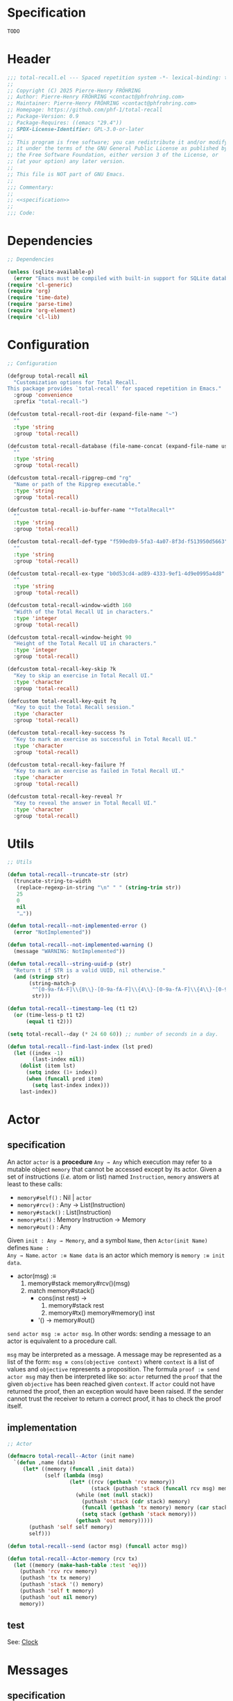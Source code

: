 # :ID:       cdbad43e-8627-4918-9881-0340cab623b5

#+PROPERTY: header-args:emacs-lisp :noweb yes :mkdirp yes :tangle total-recall.el

* Specification
:PROPERTIES:
:ID:       2b6a2d42-bfd0-4658-b25a-b1b7000d1b01
:END:

#+name: specification
#+begin_src org
TODO
#+end_src

* Header

#+begin_src emacs-lisp
;;; total-recall.el --- Spaced repetition system -*- lexical-binding: t; -*-
;;
;; Copyright (C) 2025 Pierre-Henry FRÖHRING
;; Author: Pierre-Henry FRÖHRING <contact@phfrohring.com>
;; Maintainer: Pierre-Henry FRÖHRING <contact@phfrohring.com>
;; Homepage: https://github.com/phf-1/total-recall
;; Package-Version: 0.9
;; Package-Requires: ((emacs "29.4"))
;; SPDX-License-Identifier: GPL-3.0-or-later
;;
;; This program is free software; you can redistribute it and/or modify
;; it under the terms of the GNU General Public License as published by
;; the Free Software Foundation, either version 3 of the License, or
;; (at your option) any later version.
;;
;; This file is NOT part of GNU Emacs.
;;
;;; Commentary:
;;
;; <<specification>>
;;
;;; Code:
#+end_src

* Dependencies

#+begin_src emacs-lisp
;; Dependencies

(unless (sqlite-available-p)
  (error "Emacs must be compiled with built-in support for SQLite databases"))
(require 'cl-generic)
(require 'org)
(require 'time-date)
(require 'parse-time)
(require 'org-element)
(require 'cl-lib)
#+end_src

* Configuration

#+begin_src emacs-lisp
;; Configuration

(defgroup total-recall nil
  "Customization options for Total Recall.
This package provides `total-recall' for spaced repetition in Emacs."
  :group 'convenience
  :prefix "total-recall-")

(defcustom total-recall-root-dir (expand-file-name "~")
  ""
  :type 'string
  :group 'total-recall)

(defcustom total-recall-database (file-name-concat (expand-file-name user-emacs-directory) "total-recall-test.sqlite3")
  ""
  :type 'string
  :group 'total-recall)

(defcustom total-recall-ripgrep-cmd "rg"
  "Name or path of the Ripgrep executable."
  :type 'string
  :group 'total-recall)

(defcustom total-recall-io-buffer-name "*TotalRecall*"
  ""
  :type 'string
  :group 'total-recall)

(defcustom total-recall-def-type "f590edb9-5fa3-4a07-8f3d-f513950d5663"
  ""
  :type 'string
  :group 'total-recall)

(defcustom total-recall-ex-type "b0d53cd4-ad89-4333-9ef1-4d9e0995a4d8"
  ""
  :type 'string
  :group 'total-recall)

(defcustom total-recall-window-width 160
  "Width of the Total Recall UI in characters."
  :type 'integer
  :group 'total-recall)

(defcustom total-recall-window-height 90
  "Height of the Total Recall UI in characters."
  :type 'integer
  :group 'total-recall)

(defcustom total-recall-key-skip ?k
  "Key to skip an exercise in Total Recall UI."
  :type 'character
  :group 'total-recall)

(defcustom total-recall-key-quit ?q
  "Key to quit the Total Recall session."
  :type 'character
  :group 'total-recall)

(defcustom total-recall-key-success ?s
  "Key to mark an exercise as successful in Total Recall UI."
  :type 'character
  :group 'total-recall)

(defcustom total-recall-key-failure ?f
  "Key to mark an exercise as failed in Total Recall UI."
  :type 'character
  :group 'total-recall)

(defcustom total-recall-key-reveal ?r
  "Key to reveal the answer in Total Recall UI."
  :type 'character
  :group 'total-recall)
#+end_src

* Utils

#+begin_src emacs-lisp
;; Utils

(defun total-recall--truncate-str (str)
  (truncate-string-to-width
   (replace-regexp-in-string "\n" " " (string-trim str))
   25
   0
   nil
   "…"))

(defun total-recall--not-implemented-error ()
  (error "NotImplemented"))

(defun total-recall--not-implemented-warning ()
  (message "WARNING: NotImplemented"))

(defun total-recall--string-uuid-p (str)
  "Return t if STR is a valid UUID, nil otherwise."
  (and (stringp str)
       (string-match-p
        "^[0-9a-fA-F]\\{8\\}-[0-9a-fA-F]\\{4\\}-[0-9a-fA-F]\\{4\\}-[0-9a-fA-F]\\{4\\}-[0-9a-fA-F]\\{12\\}$"
        str)))

(defun total-recall--timestamp-leq (t1 t2)
  (or (time-less-p t1 t2)
      (equal t1 t2)))

(setq total-recall--day (* 24 60 60)) ;; number of seconds in a day.

(defun total-recall--find-last-index (lst pred)
  (let ((index -1)
        (last-index nil))
    (dolist (item lst)
      (setq index (1+ index))
      (when (funcall pred item)
        (setq last-index index)))
    last-index))
#+end_src

* Actor
** specification

An actor ~actor~ is a *procedure* ~Any → Any~ which execution may refer to a mutable object
~memory~ that cannot be accessed except by its actor. Given a set of instructions (/i.e./
atom or list) named ~Instruction~, ~memory~ answers at least to these calls:

- ~memory#self()~ : Nil | ~actor~
- ~memory#rcv()~ : Any → List(Instruction)
- ~memory#stack()~ : List(Instruction)
- ~memory#tx()~ : Memory Instruction → Memory
- ~memory#out()~ : Any

Given ~init : Any → Memory~, and a symbol ~Name~, then ~Actor(init Name)~ defines ~Name :
Any → Name~. ~actor :≡ Name data~ is an actor which memory is ~memory :≡ init data~.

- actor(msg) :≡
  1. memory#stack memory#rcv()(msg)
  2. match memory#stack()
     - cons(inst rest) →
       1. memory#stack rest
       2. memory#tx() memory#memory() inst
     - '() → memory#out()

~send actor msg :≡ actor msg~. In other words: sending a message to an actor is
equivalent to a procedure call.

~msg~ may be interpreted as a message. A message may be represented as a list of the
form: ~msg ≡ cons(objective context)~ where ~context~ is a list of values and ~objective~
represents a proposition. The formula ~proof :≡ send actor msg~ may then be interpreted
like so: ~actor~ returned the ~proof~ that the given ~objective~ has been reached given
~context~. If ~actor~ could not have returned the proof, then an exception would have
been raised. If the sender cannot trust the receiver to return a correct proof, it
has to check the proof itself.

** implementation

#+begin_src emacs-lisp
;; Actor

(defmacro total-recall--Actor (init name)
  `(defun ,name (data)
     (let* ((memory (funcall ,init data))
            (self (lambda (msg)
                    (let* ((rcv (gethash 'rcv memory))
                           (stack (puthash 'stack (funcall rcv msg) memory)))
                      (while (not (null stack))
                        (puthash 'stack (cdr stack) memory)
                        (funcall (gethash 'tx memory) memory (car stack))
                        (setq stack (gethash 'stack memory)))
                      (gethash 'out memory)))))
       (puthash 'self self memory)
       self)))

(defun total-recall--send (actor msg) (funcall actor msg))

(defun total-recall--Actor-memory (rcv tx)
  (let ((memory (make-hash-table :test 'eq)))
    (puthash 'rcv rcv memory)
    (puthash 'tx tx memory)
    (puthash 'stack '() memory)
    (puthash 'self t memory)
    (puthash 'out nil memory)
    memory))
#+end_src

** test

See: [[ref:3ca40a21-019b-4bba-b18b-bcec7282b445][Clock]]

* Messages
** specification

** implementation

#+begin_src emacs-lisp
(defmacro total-recall--message (name)
  `(defun ,(intern (concat "total-recall--" (symbol-name name))) (actor &rest args)
     (total-recall--send actor
                         (pcase args
                           ('() ',name)
                           (_ (cons ',name args))))))

(total-recall--message add)
(total-recall--message answer)
(total-recall--message buffer)
(total-recall--message buffer-name)
(total-recall--message date)
(total-recall--message file)
(total-recall--message files)
(total-recall--message id)
(total-recall--message minibuffer)
(total-recall--message now)
(total-recall--message parse)
(total-recall--message path)
(total-recall--message question)
(total-recall--message ratings)
(total-recall--message read)
(total-recall--message save)
(total-recall--message select)
(total-recall--message show-exercise)
(total-recall--message show-report)
(total-recall--message start)
(total-recall--message stop)
(total-recall--message string)
(total-recall--message struct)
(total-recall--message tick)
(total-recall--message tick2)
(total-recall--message value)
#+end_src

** test

* Clock
:PROPERTIES:
:ID:       3ca40a21-019b-4bba-b18b-bcec7282b445
:END:

** specification

Given a natural number named ~time~, ~clock :≡ Clock time~ is a clock. It means that
~clock#read()~ is its current time and ~t :≡ clock#read(); clock#tick()#read() = t + 1~.
~clock#now()~ is a lisp timestamp representing the UTC time at the call.

** implementation

#+begin_src emacs-lisp
;; Clock

(total-recall--Actor
 #'total-recall--Clock-init
 total-recall--Clock)

(defun total-recall--Clock-init (time)
  (let ((memory (total-recall--Actor-memory
                 #'total-recall--Clock-rcv
                 #'total-recall--Clock-tx)))
    (puthash 'time time memory)
    memory))

(defun total-recall--Clock-rcv (msg)
  (pcase msg
    ('read '(read))
    ('tick '(tick))
    ('tick2 '(tick tick))
    ('now '(now))
    (_ (error "Unexpected msg. msg = %s" msg))))

(defun total-recall--Clock-tx (memory inst)
  (let ((time (gethash 'time memory)))

    (pcase inst
      ('read
       (puthash 'out time memory))

      ('now
       (puthash 'out (time-convert (current-time) 'list) memory))

      ('tick
       (puthash 'time (+ time 1) memory)
       (puthash 'out (gethash 'self memory) memory))

      (_ (error "Unexpected instruction. inst = %s" inst)))))
#+end_src

** test
:PROPERTIES:
:header-args:emacs-lisp+: :tangle "total-recall-test.el"
:END:

#+begin_src emacs-lisp
(require 'total-recall)
(require 'ert)

(ert-deftest total-recall--Clock ()
  (let ((clock (total-recall--Clock 0)))
    (should (= (total-recall--read clock) 0))
    (should (= (total-recall--read (total-recall--tick clock)) 1))
    (should (= (total-recall--read (total-recall--tick2 clock)) 3))))
#+end_src

* Report
** specification

~report :≡ Report()~ is a report. ~report#add string~ adds the string ~string~ to the
report. ~report#string()~ is string representation of the report.

** implementation

#+begin_src emacs-lisp
;; Report

(total-recall--Actor
 #'total-recall--Report-init
 total-recall--Report)

(defun total-recall--Report-init (data)
  (let ((memory (total-recall--Actor-memory
                 #'total-recall--Report-rcv
                 #'total-recall--Report-tx)))
    (puthash 'lines '() memory)
    memory))

(defun total-recall--Report-rcv (msg)
  (pcase msg
    (`(add ,line)
     `(,msg))

    ('string
     `(,msg))

    (_ (error "Unexpected msg. msg = %s" msg))))

(defun total-recall--Report-tx (memory inst)
  (let ((self (gethash 'self memory))
        (lines (gethash 'lines memory)))
    (pcase inst
      (`(add ,line)
       (puthash 'lines (cons line lines) memory)
       (puthash 'out self memory))

      ('string
       (puthash 'out (string-join (reverse lines) "\n") memory))

      (_ (error "Unexpected instruction. inst = %s" inst)))))
#+end_src

** test
:PROPERTIES:
:header-args:emacs-lisp+: :tangle "total-recall-test.el"
:END:

#+begin_src emacs-lisp
(require 'total-recall)
(require 'ert)

(ert-deftest total-recall--Report ()
  (let ((report (total-recall--Report t)))
    (total-recall--add report "line1")
    (total-recall--add report "line2")
    (should (string= (total-recall--string report) "line1\nline2"))))
#+end_src

* Searcher
** specification

Given a path of a directory named ~root~ in the current file-system, ~searcher :≡
Searcher root DefinitionID ExerciseID~ is an actor used to search files and
directories. ~searcher#files()~ is a list of paths to regular files, each of which
contains at least one definition or exercise. A regular file contains a definition if
it contains the string:
#+begin_example
:ID: DefinitionID
#+end_example

A regular file contains an exercise if it contains the string:
#+begin_example
:ID: ExerciseID
#+end_example

** implementation

#+begin_src emacs-lisp
;; Searcher

(total-recall--Actor
 #'total-recall--Searcher-init
 total-recall--Searcher)

(defun total-recall--Searcher-init (data)
  (let ((memory (total-recall--Actor-memory
                 #'total-recall--Searcher-rcv
                 #'total-recall--Searcher-tx)))
    (pcase data
      (`(,root ,def-id ,ex-id)

       (unless (file-directory-p (puthash 'root root memory))
         (error "root is not a directory. root = %s" root))

       (let ((ripgrep total-recall-ripgrep-cmd))
         (unless (stringp (puthash 'ripgrep (executable-find ripgrep) memory))
           (error "ripgrep not found in PATH. ripgrep = %s" ripgrep)))

       (unless (stringp (puthash 'def-id def-id memory))
         (error "def-id is not a string. def-id = %s" def-id))

       (unless (stringp (puthash 'ex-id ex-id memory))
         (error "ex-id is not a string. ex-id = %s" ex-id))

       (puthash
        'cmd
        (format "%s -g '*.org' -i --no-heading -n --color=never -m 1 '%s' %s"
                (gethash 'ripgrep memory)
                (format "%s|%s" (gethash 'def-id memory) (gethash 'ex-id memory))
                (gethash 'root memory))
        memory)

       memory)
      (_ (error "Unexpected data. data = %s" data)))))

(defun total-recall--Searcher-rcv (msg)
  (pcase msg
    ('files
     '(files))
    (_ (error "Unexpected msg. msg = %s" msg))))

(defun total-recall--Searcher-tx (memory inst)
  (let ((ripgrep (gethash 'ripgrep memory))
        (def-id (gethash 'def-id memory))
        (ex-id (gethash 'ex-id memory))
        (cmd (gethash 'cmd memory)))
    (pcase inst
      ('files
       (let (matches)
         (with-temp-buffer
           (call-process-shell-command cmd nil `(,(current-buffer) nil) nil)
           (goto-char (point-min))
           (while (not (eobp))
             (let* ((line (buffer-substring-no-properties
                           (line-beginning-position) (line-end-position)))
                    (match (split-string line ":")))
               (push (car match) matches))
             (forward-line 1)))
         (puthash 'out (delete-dups matches) memory)))
      (_ (error "Unexpected instruction. inst = %s" inst)))))
#+end_src

** test

* Exercise
** specification

~exercise :≡ Exercise(id path question answer)~ represents an exercise. ~exercise#id()~
is a UUID string. ~exercise#question()~, ~exercise#answer()~ are strings. ~exercise#path()~
is a string of the form ~A/B/…/Z~ that locates the exercise relative to its context
/i.e./ The exercise is about ~Z~ which parent heading is ~…~ up until ~A~. ~exercise#string()~
is a one line string representation of the exercise for debugging purposes.
~exercise#file()~ is the absolute path to the file it has been extracted from.

** implementation

#+begin_src emacs-lisp
;; Exercise

(total-recall--Actor
 #'total-recall--Exercise-init
 total-recall--Exercise)

(defun total-recall--Exercise-init (data)
  (let ((memory (total-recall--Actor-memory
                 #'total-recall--Exercise-rcv
                 #'total-recall--Exercise-tx)))
    (pcase data
      (`(,file ,id ,path ,question ,answer)
       (puthash 'file file memory)
       (puthash 'id id memory)
       (puthash 'path path memory)
       (puthash 'question question memory)
       (puthash 'answer answer memory)
       memory)
      (_
       (error "Unexpected data. data = %s" data)))))

(defun total-recall--Exercise-rcv (msg)
  (pcase msg
    ('file
     '(file))

    ('id
     '(id))

    ('path
     '(path))

    ('question
     '(question))

    ('answer
     '(answer))

    ('string
     '(string))

    (_ (error "Unexpected msg. msg = %s" msg))))

(defun total-recall--Exercise-tx (memory inst)
  (let ((file (gethash 'file memory))
        (id (gethash 'id memory))
        (path (gethash 'path memory))
        (question (gethash 'question memory))
        (answer (gethash 'answer memory)))

    (pcase inst
      ('file
       (puthash 'out file memory))

      ('id
       (puthash 'out id memory))

      ('path
       (puthash 'out path memory))

      ('question
       (puthash 'out question memory))

      ('answer
       (puthash 'out answer memory))

      ('string
       (puthash 'out (string-join `("Exercise(" ,id ,path ,(total-recall--truncate-str question) ,(total-recall--truncate-str answer) ")") " ") memory))

      (_ (error "Unexpected instruction. inst = %s" inst)))))
#+end_src

** test

* Definition
** specification

~definition :≡ Definition(id path content)~ represents a definition. ~definition#id()~ is
a UUID string. ~definition#content()~ is a string. ~definition#path()~ is a string of the
form ~A/B/…/Z~ that locates the definition relative to its context /i.e./ The definition
is about ~Z~ which parent heading is ~…~ up until ~A~. ~definition~ may be viewed as an
exercise where the answer is the content and the question asks what is the definition
associated to the path. ~definition#string()~ is a one line string representation of
the exercise for debugging purposes. ~definition#file()~ is the absolute file from
which this definition has been extracted from.

** implementation

#+begin_src emacs-lisp
;; Definition

(total-recall--Actor #'total-recall--Definition-init total-recall--Definition)

(defun total-recall--Definition-init (data)
  (let ((memory (total-recall--Actor-memory
                 #'total-recall--Definition-rcv
                 #'total-recall--Definition-tx)))
    (pcase data
      (`(,file ,id ,path ,content)
       (puthash 'file file memory)
       (puthash 'id id memory)
       (puthash 'path path memory)
       (puthash 'content content memory)
       memory)
      (_
       (error "Unexpected data. data = %s" data)))))

(defun total-recall--Definition-rcv (msg)
  (pcase msg
    ('file
     `(file))

    ('id
     `(id))

    ('path
     `(path))

    ('content
     `(content))

    ('question
     `(question))

    ('answer
     `(content))

    ('string
     '(string))

    (_ (error "Unexpected msg. msg = %s" msg))))

(defun total-recall--Definition-tx (memory inst)
  (let ((file (gethash 'file memory))
        (id (gethash 'id memory))
        (path (gethash 'path memory))
        (content (gethash 'content memory)))

    (pcase inst
      ('file
       (puthash 'out file memory))

      ('id
       (puthash 'out id memory))

      ('path
       (puthash 'out path memory))

      ('content
       (puthash 'out content memory))

      ('question
       (puthash 'out "* Definition?" memory))

      ('string
       (puthash 'out (string-join `("Definition(" ,id ,path ,(total-recall--truncate-str content) ")") " ") memory))

      (_ (error "Unexpected instruction. inst = %s" inst)))))
#+end_src

** test

* Parser
** specification

~parser :≡ Parser(def-id ex-id)~ is a parser such that ~parser#parse file~ is a list of
definitions and exercises found in ~file~ content in a depth first order relative to
the tree of headings. ~file~ is a path to an Org Mode file. ~def-id~ and ~ex-id~ are
strings that identify headings that are considered to be definitions or exercises
/i.e./ the ~:TYPE:~ property has a value equal to one of these values.

** implementation

#+begin_src emacs-lisp
;; Parser

(total-recall--Actor
 #'total-recall--Parser-init
 total-recall--Parser)

(defun total-recall--Parser-init (data)
  (let ((memory (total-recall--Actor-memory
                 #'total-recall--Parser-rcv
                 #'total-recall--Parser-tx)))
    (pcase data
      (`(,def-id ,ex-id)
       (puthash 'def-id def-id memory)
       (puthash 'ex-id ex-id memory)
       memory)
      (_
       (error "Unexpected data. data = %s" data)))))

(defun total-recall--Parser-rcv (msg)
  (pcase msg
    (`(parse ,file) `(,msg))
    (_ (error "Unexpected msg. msg = %s" msg))))

(defun total-recall--Parser-tx (memory inst)
  (let ((def-id (gethash 'def-id memory))
        (ex-id (gethash 'ex-id memory)))
    (pcase inst
      (`(parse ,file)
       (puthash
        'out
        (with-temp-buffer
          (insert-file-contents file)
          (org-mode)
          (org-fold-show-all)
          (let ((org-element-use-cache nil))
            (total-recall--node-depth-first
             (org-element-parse-buffer 'greater-element)
             (lambda (node) (total-recall--node-to-element file node)))))
        memory))
      (_ (error "Unexpected instruction. inst = %s" inst)))))

(defun total-recall--node-depth-first (node func)
  "Return the list of results from calling FUNC on NODE."
  (let ((head
         (mapcan
          (lambda (node) (total-recall--node-depth-first node func))
          (org-element-contents node)))
        (last (funcall func node)))
    (pcase last
      (:err head)
      (_ (append head (list last))))))

(defun total-recall--node-to-element (file node)
  "Convert NODE to an element, trying exercise first, then definition if exercise fails."
  (let ((exercise-result (total-recall--node-to-exercise file node)))
    (if (eq exercise-result :err)
        (total-recall--node-to-definition file node)
      exercise-result)))

(defun total-recall--node-to-exercise (file node)
  "Return an exercise built from NODE, or `:err' if not possible.
If NODE is expected to be an exercise based on its type but its
structure is invalid, raise an error."
  (let (should-be-exercise id list-headline question answer)

    (setq should-be-exercise
          (and (eq (org-element-type node) 'headline)
               (string= (org-element-property :TYPE node) total-recall-ex-type)))

    (if should-be-exercise
        (progn
          (setq id (org-element-property :ID node))
          (unless (stringp id) (error "Exercise has no ID property"))
          (setq list-headline
                (seq-filter
                 (lambda (child) (eq (org-element-type child) 'headline))
                 (org-element-contents node)))
          (pcase (length list-headline)
            (0 (error "Exercise has no question nor answer. id = %s" id))
            (1 (error "Exercise has no answer. id = %s" id))
            (_
             (setq question (total-recall--node-to-string (car list-headline)))
             (setq answer (total-recall--node-to-string (cadr list-headline)))))

          (total-recall--Exercise
           (list
            file
            id
            (total-recall--node-subject node)
            question
            answer)))
      :err)))

(defun total-recall--node-to-definition (file node)
  "Return an definition built from NODE, or `:err' if not possible.
If NODE is expected to be an definition based on its type but its
structure is invalid, raise an error."
  (let (should-be-definition id subject content)

    (setq should-be-definition
          (and (eq (org-element-type node) 'headline)
               (string= (org-element-property :TYPE node) total-recall-def-type)))

    (if should-be-definition
        (progn
          (setq id (org-element-property :ID node))
          (setq subject (total-recall--node-subject node))
          (unless (stringp id) (error "Definition has no ID property. file = %s" file))
          (setq content (total-recall--node-to-string node))
          (total-recall--Definition
           (list
            file
            id
            subjet
            content
            )))
      :err)))

(defun total-recall--node-to-string (node)
  "Return the string associated with NODE, leveled to level 1."
  (replace-regexp-in-string
   "\\`\\*+" "*"
   (string-trim
    (buffer-substring-no-properties
     (org-element-property :begin node)
     (org-element-property :end node)))))

(defun total-recall--node-subject (node)
  "Return the subject of NODE.
A subject is a string like A/B/C, where A and B are the titles of the
parents of the node, and C is the title of the node. A node's title
is the string of the relevant headline."
  (string-join
   (reverse
    (org-element-lineage-map node
        (lambda (parent) (org-element-property :raw-value parent))
      '(headline)
      t))
   "/"))
#+end_src

** test

* Rating
** specification


~rating :≡ Rating date id value~ is a rating of the entity denoted by the string ~id~ at
date ~date~, lisp timestamp, with the value ~value~, a symbol. ~rating#struct()~ is the
list ~date, id, value~.

** implementation

#+begin_src emacs-lisp
;; Rating

(total-recall--Actor #'total-recall--Rating-init total-recall--Rating)

(defun total-recall--Rating-init (data)
  (let ((memory (total-recall--Actor-memory
                 #'total-recall--Rating-rcv
                 #'total-recall--Rating-tx)))
    (pcase data
      (`(,date ,id ,value)
       (puthash 'date date memory)
       (puthash 'id id memory)
       (puthash 'value value memory)))

    memory))

(defun total-recall--Rating-rcv (msg)
  (pcase msg
    ('struct '(struct))
    ('date '(date))
    ('value '(value))
    (_ (error "Unexpected msg. msg = %s" msg))))

(defun total-recall--Rating-tx (memory inst)
  (let ((self (gethash 'self memory))
        (date (gethash 'date memory))
        (id (gethash 'id memory))
        (value (gethash 'value memory)))
    (pcase inst
      ('struct
       (puthash 'out `(,date ,id ,value) memory))
      ('date
       (puthash 'out date memory))
      ('value
       (puthash 'out value memory))
      (_ (error "Unexpected instruction. inst = %s" inst)))))

(defun total-recall--Rating-eq (r1 r2)
  (equal (total-recall--struct r1)
         (total-recall--struct r2)))
#+end_src

** test
:PROPERTIES:
:header-args:emacs-lisp+: :tangle "total-recall-test.el"
:END:

#+begin_src emacs-lisp
(require 'total-recall)
(require 'ert)

(ert-deftest total-recall--Rating ()
  (should (eq t t)))
#+end_src

* DB
** specification

~db :≡ DB db-path~ is a database that writes its data to the file denoted by the string
~db-path~. ~db#save rating~ saves the rating ~rating~. ~db#ratings id~ is the list of ratings
associated with the given ~id~. ~db#stop()~ releases the resources associated with ~db~.

** implementation

#+begin_src emacs-lisp
;; DB

(total-recall--Actor #'total-recall--DB-init total-recall--DB)

(defun total-recall--DB-init (db-path)
  (let ((memory (total-recall--Actor-memory
                 #'total-recall--DB-rcv
                 #'total-recall--DB-tx))
        (sqlite nil))

    (unless (sqlite-available-p)
      (error "Emacs must be compiled with built-in support for SQLite rowbases"))

    (setq sqlite (sqlite-open db-path))

    (unless (sqlite-select sqlite "SELECT name FROM sqlite_master WHERE type='table' AND name='exercise_log'")
      (sqlite-execute sqlite
                      "CREATE TABLE exercise_log (
                       type TEXT NOT NULL,
                       id TEXT NOT NULL,
                       time TEXT NOT NULL)"))
    (puthash 'sqlite sqlite memory)
    memory))

(defun total-recall--DB-rcv (msg)
  (pcase msg
    (`(save ,rating)
     `(,msg))

    (`(ratings ,id)
     `(,msg))

    ('stop
     `(,msg))

    (_ (error "Unexpected msg. msg = %s" msg))))

(defun total-recall--DB-tx (memory inst)
  (let ((self (gethash 'self memory))
        (sqlite (gethash 'sqlite memory)))
    (pcase inst
      (`(save ,rating)
       (pcase (total-recall--struct rating)
         (`(,date ,id ,value)
          (let ((row nil))
            (setq row
                  (list
                   (if (memq value '(success failure skip))
                       (symbol-name value)
                     (error "Unexpected value. value = %s" value))

                   (if (total-recall--string-uuid-p id)
                       id
                     (error "id is not a UUID string. id = %s" id))

                   (format-time-string "%FT%TZ" (time-convert date 'list) t)))

            (sqlite-execute
             sqlite
             "INSERT INTO exercise_log (type, id, time) VALUES (?, ?, ?)"
             row)))

         (struct (error "Unexpected struct. struct = %s" struct)))
       (puthash 'out self memory))

      (`(ratings ,id)
       (unless (total-recall--string-uuid-p id)
         (error "id is not a UUID string. id = %s" id))

       (let (rows ratings)
         (setq rows
               (sqlite-select
                sqlite
                "SELECT type, id, time FROM exercise_log WHERE id = ? ORDER BY time ASC"
                (list id)))

         (setq ratings
               (mapcar
                (lambda (row)
                  (pcase row
                    (`(,type ,id ,time)
                     (total-recall--Rating
                      `(,(parse-iso8601-time-string time)
                        ,(if (total-recall--string-uuid-p id) id
                           (error "id is not a UUID string. id = %s" id))
                        ,(if (member type '("success" "failure" "skip")) (intern type)
                           (error "Unexpected type. id = %s, type = %s" type id)))))
                    (_ (error "Unexpected row. row = %s" row))))
                rows))

         (puthash 'out ratings memory)))

      ('stop
       (sqlite-close sqlite)
       (puthash 'out self memory))

      (_ (error "Unexpected instruction. inst = %s" inst)))))
#+end_src

** test
:PROPERTIES:
:header-args:emacs-lisp+: :tangle "total-recall-test.el"
:END:

#+begin_src emacs-lisp
(require 'total-recall)
(require 'ert)

(ert-deftest total-recall--DB ()
  "Test Total Recall database functionality using an in-memory database."
  (let ((db (total-recall--DB nil))
        (id "123e4567-e89b-12d3-a456-426614174000")
        (time (parse-iso8601-time-string (format-time-string "%FT%TZ" (current-time) t)))
        (rating nil))

    (setq rating (total-recall--Rating (list time id 'success)))
    (should (eq (total-recall--save db rating) db))
    (should (total-recall--Rating-eq rating (car (total-recall--ratings db id))))))
#+end_src

* Planner
** specification

~planner :≡ Planner clock db~ is a planner. ~planner#select exercises~ is a list of
exercises selected from ~exercises~ to be reviewed at the time of the call given data
represented by the database ~db~.

An exercise ~ex~ from ~exercises~ is selected if its ~cutoff~ date comes before ~today :≡
clock#now()~ /i.e./ ~cutoff ≤ today~. Given the list of ratings ~ratings :≡ db#ratings
ex#id()~, we define :

#+begin_example
cutoff :≡
  match db#ratings ex#id()
    [] → today
    ratings →
      - match ratings
          … success_1 … success_n →
            - Δt :≡ 2^(n-1) days
            - date(success_n) + Δt
          _ → today
#+end_example

** implementation

#+begin_src emacs-lisp
;; Planner

(total-recall--Actor #'total-recall--Planner-init total-recall--Planner)

(defun total-recall--Planner-init (data)
  (let ((memory (total-recall--Actor-memory
                 #'total-recall--Planner-rcv
                 #'total-recall--Planner-tx)))
    (pcase data
      (`(,db ,clock)
       (puthash 'db db memory)
       (puthash 'clock clock memory)
       memory)
      (_ (error "Unexpected data. data = %s" data)))))

(defun total-recall--Planner-rcv (msg)
  (pcase msg
    (`(select ,exercises)
     `(,msg))
    (_ (error "Unexpected msg. msg = %s" msg))))

(defun total-recall--Planner-tx (memory inst)
  (let ((db (gethash 'db memory))
        (clock (gethash 'clock memory)))
    (pcase inst
      (`(select ,exercises)
       (puthash
        'out
        (seq-filter (lambda (ex) (total-recall--Planner-tx memory `(is_scheduled ,ex)) (gethash 'out memory)) exercises)
        memory))

      (`(is_scheduled ,ex)
       (let (today ratings last-failure-idx successes delta_t cutoff decision)
         (setq today (total-recall--now clock))
         (setq ratings (total-recall--ratings db (total-recall--id ex)))
         (setq successes
               (pcase ratings
                 ('nil '())
                 (_
                  (setq last-failure-idx
                        (total-recall--find-last-index
                         ratings
                         (lambda (rating) (eq (total-recall--value rating) 'failure))))

                  (seq-filter (lambda (rating) (eq (total-recall--value rating) 'success))
                              (pcase last-failure-idx
                                ('nil ratings)
                                ((pred (eq (- (length ratings) 1)) '()))
                                (_ (nthcdr (+ last-failure-idx 1) ratings)))))))
         (setq cutoff
               (pcase successes
                 ('nil today)
                 (_
                  (setq delta_t (* (expt 2 (- (length successes) 1)) total-recall--day))
                  (setq last-rating (car (last successes)))
                  (time-add (total-recall--date last-rating) delta_t))))
         (setq decision (total-recall--timestamp-leq cutoff today))
         (puthash 'out decision memory)))

      (_ (error "Unexpected instruction. inst = %s" inst)))))
#+end_src

** test
* UI
** specification

Given a buffer name ~name~, ~width~ and ~height~ of the frame in numbers of characters and
a clock ~clock~, then ~ui :≡ UI(name width height clock)~ is the UI. ~ui#show-exercise
exercise~ shows the exercise ~exercise~ to the user and return either ~'stop~ or a rating.
~ui#show-report report~ shows the report ~report~ to the user and returns itself.

** implementation

#+begin_src emacs-lisp
;; UI

(total-recall--Actor #'total-recall--UI-init total-recall--UI)

(defun total-recall--UI-init (data)
  (let ((memory (total-recall--Actor-memory #'total-recall--UI-rcv #'total-recall--UI-tx)))
    (pcase data
      (`(,name ,width ,height ,clock)
       (puthash 'buffer (get-buffer-create name) memory)
       (with-current-buffer (gethash 'buffer memory) (setq buffer-read-only t))
       (puthash 'name (buffer-name (gethash 'buffer memory)) memory)
       (puthash 'width width memory)
       (puthash 'height height memory)
       (puthash 'frame (make-frame `((width . ,width) (height . ,height))) memory)
       (puthash 'clock clock memory)
       memory)
      (_ (error ("Unexpected data. data = %s" data))))))

(defun total-recall--UI-rcv (msg)
  (pcase msg
    (`(show-exercise ,exercise)
     `(,msg))

    (`(show-report ,report)
     `(,msg))

    ('stop
     '(kill))

    (_ (error "Unexpected msg. msg = %s" msg))))

(defun total-recall--UI-tx (memory inst)
  (let ((self (gethash 'self memory))
        (clock (gethash 'clock memory))
        (frame (gethash 'frame memory))
        (buffer (gethash 'buffer memory)))

    (pcase inst
      (`(show-exercise ,exercise)
       (total-recall--UI-tx memory 'show-frame)
       (total-recall--UI-tx memory 'clear)
       (let (meta)
         (setq meta (format "┌────
│ file: %s
│ link: %s
│ path: %s
└────
"
                            (total-recall--file exercise)
                            (format "[[ref:%s]]" (total-recall--id exercise))
                            (total-recall--path exercise)))
         (total-recall--UI-tx memory `(show-content ,meta)))
       (total-recall--UI-tx memory `(show-content ,(total-recall--question exercise)))
       (total-recall--UI-tx memory `(ask ((,total-recall-key-quit . "Quit")
                                          (,total-recall-key-skip . "Skip")
                                          (,total-recall-key-reveal . "Reveal"))))
       (pcase (gethash 'out memory)
         ((pred (eq total-recall-key-quit)) (total-recall--UI-tx memory 'stop))
         ((pred (eq total-recall-key-skip)) (total-recall--UI-tx memory `(skip ,exercise)))
         ((pred (eq total-recall-key-reveal))
          (total-recall--UI-tx memory `(show-content ,(total-recall--answer exercise)))
          (total-recall--UI-tx memory `(ask ((,total-recall-key-success . "Success")
                                             (,total-recall-key-failure . "Failure")
                                             (,total-recall-key-skip . "Skip")
                                             (,total-recall-key-quit . "Quit"))))
          (pcase (gethash 'out memory)
            ((pred (eq total-recall-key-success)) (total-recall--UI-tx memory `(success ,exercise)))
            ((pred (eq total-recall-key-failure)) (total-recall--UI-tx memory `(failure ,exercise)))
            ((pred (eq total-recall-key-skip)) (total-recall--UI-tx memory `(skip ,exercise)))
            ((pred (eq total-recall-key-quit)) (total-recall--UI-tx memory 'stop))))))

      ('show-frame
       (select-frame-set-input-focus frame)
       (switch-to-buffer buffer)
       (puthash 'out self memory))

      ('clear
       (with-current-buffer buffer
         (setq buffer-read-only nil)
         (erase-buffer)
         (unless (derived-mode-p 'org-mode) (org-mode))
         (insert "* Total Recall *\n\n")
         (goto-char (point-min))
         (setq buffer-read-only t))
       (puthash 'out self memory))

      (`(show-report ,report)
       (total-recall--UI-tx memory 'clear)
       (total-recall--UI-tx memory 'show-frame)
       (total-recall--UI-tx memory `(show-content ,(total-recall--string report)))
       (puthash 'out self memory))

      (`(show-content ,content)
       (total-recall--UI-tx memory 'show-frame)
       (with-current-buffer buffer
         (setq buffer-read-only nil)
         (save-excursion
           (goto-char (point-max))
           (insert (string-join (list (string-trim content) "\n\n"))))
         (setq buffer-read-only t))
       (puthash 'out self memory))

      ('kill
       (when (buffer-live-p buffer) (kill-buffer buffer))
       (when (frame-live-p frame) (delete-frame frame))
       (puthash 'out self memory))

      ('stop
       (puthash 'out 'stop memory))

      (`(ask ,options)
       (total-recall--UI-tx memory 'show-frame)
       (let (strs str key)
         (setq strs
               (mapcar
                (lambda (opt)
                  (pcase opt
                    (`(,char . ,name)
                     (format "%s (%s)" name (string char)))
                    (_
                     (error "Unexpected option. option = %s" opt))))
                options))
         (setq str (string-join strs ", "))
         (setq key (read-char-choice str (mapcar #'car options)))
         (puthash 'out key memory)))

      (`(skip ,exercise)
       (puthash
        'out
        `(rating ,(total-recall--Rating (list (total-recall--now clock) (total-recall--id exercise) 'skip)))
        memory))

      (`(success ,exercise)
       (puthash
        'out
        `(rating ,(total-recall--Rating (list (total-recall--now clock) (total-recall--id exercise) 'success)))
        memory))

      (`(failure ,exercise)
       (puthash
        'out
        `(rating ,(total-recall--Rating (list (total-recall--now clock) (total-recall--id exercise) 'failure)))
        memory))

      (_ (error "Unexpected instruction. inst = %s" inst)))))
#+end_src

** test
* IO
** specification

Given a string ~name~, an ~io :≡ IO(name)~ represents input/outputs of the current
program. ~io#buffer(s)~ writes the string ~s~ to an output buffer named ~name~.
~io#minibuffer(s)~ writes the string ~s~ to Emacs minibuffer. ~io#buffer-name()~ is the
name of the buffer ~io#buffer()~.

** implementation

#+begin_src emacs-lisp
;; IO

(total-recall--Actor
 #'total-recall--IO-init
 total-recall--IO)

(defun total-recall--IO-init (name)
  (let ((memory (total-recall--Actor-memory
                 #'total-recall--IO-rcv
                 #'total-recall--IO-tx)))
    (puthash 'buffer (get-buffer-create name) memory)
    (puthash 'name (buffer-name (gethash 'buffer memory)) memory)
    memory))

(defun total-recall--IO-rcv (msg)
  (pcase msg
    (`(minibuffer ,string)
     `(,msg))

    (`(buffer ,string)
     `(,msg))

    ('buffer-name
     `(,msg))

    (_ (error "Unexpected msg. msg = %s" msg))))

(defun total-recall--IO-tx (memory inst)
  (let ((self (gethash 'self memory))
        (buffer (gethash 'buffer memory))
        (name (gethash 'name memory)))

    (pcase inst
      (`(minibuffer ,string)
       (message "%s" (string-trim string))
       (puthash 'out self memory))

      (`(buffer ,string)
       (with-current-buffer buffer
         (insert (string-join (list string "\n"))))
       (puthash 'out self memory))

      ('buffer-name
       (puthash 'out name memory))

      (_ (error "Unexpected instruction. inst = %s" inst)))))
#+end_src

** test

* TotalRecall
** specification

~tr :≡ TotalRecall root db-path~ is an actor such that ~tr#start()~ searches for Org Mode
files under ~root~ containing elements like exercises and/or definitions. For each
file, the headings are interpreted as a tree and the elements are ordered in a depth
first manner. The list of elements is mapped to a list of exercises which is then
prunned using data in ~db-path~ and a planner object. The prunned list is then sent to
the UI to be presented to the user. Data gathered from the data is then saved to
~db-path~. Finally, a report of execution is returned to the caller.

** implementation

#+begin_src emacs-lisp
;; TotalRecall

(total-recall--Actor #'total-recall--TotalRecall-init total-recall--TotalRecall)

(defun total-recall--TotalRecall-init (data)
  (let ((memory (total-recall--Actor-memory
                 #'total-recall--TotalRecall-rcv
                 #'total-recall--TotalRecall-tx)))
    (puthash 'clock (total-recall--Clock t) memory)

    (puthash 'db-path total-recall-database memory)
    (puthash 'db (total-recall--DB (gethash 'db-path memory)) memory)

    (puthash 'root total-recall-root-dir memory)
    (puthash 'def-type total-recall-def-type memory)
    (puthash 'ex-type total-recall-ex-type memory)
    (puthash 'searcher (total-recall--Searcher (list (gethash 'root memory) (gethash 'def-type memory) (gethash 'ex-type memory))) memory)

    (puthash 'parser (total-recall--Parser (list (gethash 'def-type memory) (gethash 'ex-type memory))) memory)

    (puthash 'planner (total-recall--Planner (list (gethash 'db memory) (gethash 'clock memory))) memory)

    (puthash 'ui (total-recall--UI (list "*TotalRecall UI*" total-recall-window-width total-recall-window-height (gethash 'clock memory))) memory)

    (puthash 'nbr-files 0 memory)

    (puthash 'nbr-exercises 0 memory)

    (puthash 'files '() memory)

    (puthash 'exercises '() memory)

    memory))

(defun total-recall--TotalRecall-rcv (msg)
  (pcase msg
    ('start '(start))
    ('stop '(stop))
    (_ (error "Unexpected msg. msg = %s" msg))))

(defun total-recall--TotalRecall-tx (memory inst)
  (let ((self (gethash 'self memory))
        (root (gethash 'root memory))
        (db-path (gethash 'db-path memory))
        (searcher (gethash 'searcher memory))
        (parser (gethash 'parser memory))
        (db (gethash 'db memory))
        (planner (gethash 'planner memory))
        (ui (gethash 'ui memory))
        (nbr-files (gethash 'nbr-files memory))
        (nbr-exercises (gethash 'nbr-exercises memory))
        (report (gethash 'report memory))
        (files (gethash 'files memory))
        (exercises (gethash 'exercises memory)))

    (pcase inst
      ('start
       (let ((nbr-files (puthash 'nbr-files 0 memory))
             (nbr-exercises (puthash 'nbr-exercises 0 memory))
             (report (puthash 'report (total-recall--Report t) memory)))

         (total-recall--add report "TotalRecall started.")
         (total-recall--add report (format "Definitions and exercises under %s will be reviewed." root))
         (total-recall--add report (format "Review results will be saved in %s." db-path))
         (puthash 'files (total-recall--files searcher) memory)
         (total-recall--add report (format "%s files have been found." (length (gethash 'files memory))))
         (total-recall--TotalRecall-tx memory 'process-files)
         (total-recall--add report (format "%s files have been reviewed." (gethash 'nbr-files memory)))
         (total-recall--add report (format "%s exercises have been reviewed." (gethash 'nbr-exercises memory)))
         (puthash 'out report memory)))

      ('process-files
       (pcase files
         ('()
          (puthash 'out self memory))
         (`(,file . ,files)
          (puthash 'files files memory)
          (total-recall--TotalRecall-tx memory `(process-file ,file))
          (total-recall--TotalRecall-tx memory 'process-files))))

      (`(process-file ,file)
       (total-recall--add report (format "file = %s" file))
       (puthash 'exercises (total-recall--select planner (total-recall--parse parser file)) memory)
       (total-recall--add report (format "%s exercises have been found." (length (gethash 'exercises memory))))
       (total-recall--TotalRecall-tx memory 'process-exercises)
       (puthash 'nbr-files (+ nbr-files 1) memory))

      ('process-exercises
       (pcase exercises
         ('()
          (puthash 'out self memory))
         (`(,exercise . ,exercises)
          (puthash 'exercises exercises memory)
          (total-recall--TotalRecall-tx memory `(process-exercise ,exercise))
          (total-recall--TotalRecall-tx memory 'process-exercises))))

      (`(process-exercise ,exercise)
       (total-recall--add report (format "exercise = %s %s" (total-recall--id exercise) (total-recall--path exercise)))
       (pcase (total-recall--show-exercise ui exercise)
         ('stop
          (puthash 'files '() memory)
          (puthash 'exercises '() memory)
          (puthash 'out self memory))
         (`(rating ,rating)
          (total-recall--save db rating)
          (puthash 'nbr-exercises (+ nbr-exercises 1) memory)
          (puthash 'out self memory))))

      ('stop
       (total-recall--stop ui)
       (total-recall--stop db)
       (puthash 'out self memory))

      (_ (error "Unexpected instruction. inst = %s" inst)))))
#+end_src

** test

* total-recall
** specification

~total-recall()~ implements the [[ref:2b6a2d42-bfd0-4658-b25a-b1b7000d1b01][specification]].

** implementation

#+begin_src emacs-lisp
;; total-recall

;;;###autoload
(defun total-recall ()
  (interactive)
  (let* ((tr (total-recall--TotalRecall t))
         (report (total-recall--start tr))
         (io (total-recall--IO total-recall-io-buffer-name)))
    (total-recall--stop tr)
    (total-recall--buffer io (total-recall--string report))
    (total-recall--minibuffer io (format "total-recall execution finished. Report written to the buffer named: %s" (total-recall--buffer-name io)))))
#+end_src

** test

* Footer

#+begin_src emacs-lisp
(provide 'total-recall)

;;; total-recall.el ends here

;; Local Variables:
;; coding: utf-8
;; byte-compile-docstring-max-column: 80
;; require-final-newline: t
;; sentence-end-double-space: nil
;; indent-tabs-mode: nil
;; End:
#+end_src
